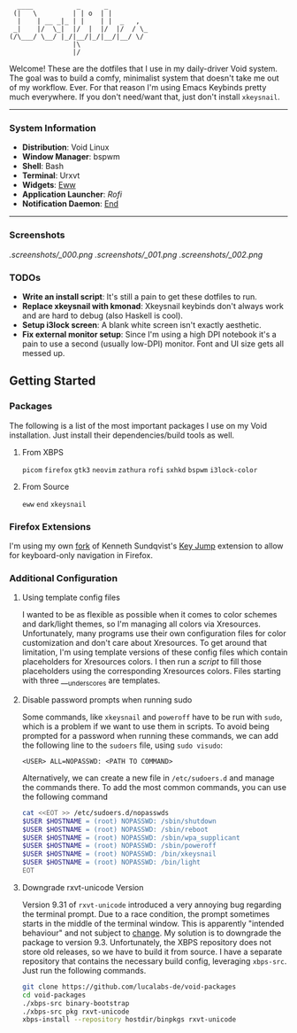 #+begin_src text
               ____           _      _
              (|   \         | | o  | |
               |    | __ _|_ | |    | |  _   ,
              _|    |/  \_|  |/  |  |/  |/  / \_
             (/\___/ \__/ |_/|__/|_/|__/|__/ \/
                             |\
                             |/
#+end_src


Welcome! These are the dotfiles that I use in my daily-driver Void system. The goal was to build a comfy, minimalist system that doesn't take me out of my workflow. Ever. For that reason I'm using Emacs Keybinds pretty much everywhere. If you don't need/want that, just don't install ~xkeysnail~.

------

*** System Information
- *Distribution*: Void Linux
- *Window Manager*: bspwm
- *Shell*: Bash
- *Terminal*: Urxvt
- *Widgets*: [[https://github.com/elkowar/eww][Eww]]
- *Application Launcher*: [[Rofi][Rofi]]
- *Notification Daemon*: [[https://github.com/lucalabs-de/end][End]]

--------

*** Screenshots
[[.screenshots/_000.png]]
[[.screenshots/_001.png]]
[[.screenshots/_002.png]]

*** TODOs
- *Write an install script*: It's still a pain to get these dotfiles to run. 
- *Replace xkeysnail with kmonad*: Xkeysnail keybinds don't always work and are hard to debug (also Haskell is cool).
- *Setup i3lock screen*: A blank white screen isn't exactly aesthetic.
- *Fix external monitor setup*: Since I'm using a high DPI notebook it's a pain to use a second (usually low-DPI) monitor. Font and UI size gets all messed up.

** Getting Started
*** Packages
The following is a list of the most important packages I use on my Void installation. Just install their dependencies/build tools as well.
**** From XBPS
~picom~ ~firefox~ ~gtk3~ ~neovim~ ~zathura~ ~rofi~ ~sxhkd~ ~bspwm~ ~i3lock-color~ 
**** From Source
~eww~ ~end~ ~xkeysnail~

*** Firefox Extensions
I'm using my own [[https://github.com/lucalabs-de/key-jump-browser-extension][fork]] of Kenneth Sundqvist's [[https://github.com/KennethSundqvist/key-jump-browser-extension][Key Jump]] extension to allow for keyboard-only navigation in Firefox.

*** Additional Configuration
**** Using template config files
I wanted to be as flexible as possible when it comes to color schemes and dark/light themes, so I'm managing all colors via Xresources. Unfortunately, many programs use their own configuration files for color customization and don't care about Xresources. To get around that limitation, I'm using template versions of these config files which contain placeholders for Xresources colors. I then run a [[.scripts/setup-configs][script]] to fill those placeholders using the corresponding Xresources colors. Files starting with three ___underscores are templates.
**** Disable password prompts when running sudo
Some commands, like ~xkeysnail~ and ~poweroff~ have to be run with ~sudo~, which is a problem if we want to use them in scripts. To avoid being prompted for a password when running these commands, we can add the following line to the ~sudoers~ file, using ~sudo visudo~:

#+begin_src
<USER> ALL=NOPASSWD: <PATH TO COMMAND>
#+end_src

Alternatively, we can create a new file in ~/etc/sudoers.d~ and manage the commands there. To add the most common commands, you can use the following command

#+begin_src bash
  cat <<EOT >> /etc/sudoers.d/nopasswds
  $USER $HOSTNAME = (root) NOPASSWD: /sbin/shutdown
  $USER $HOSTNAME = (root) NOPASSWD: /sbin/reboot
  $USER $HOSTNAME = (root) NOPASSWD: /sbin/wpa_supplicant
  $USER $HOSTNAME = (root) NOPASSWD: /sbin/poweroff
  $USER $HOSTNAME = (root) NOPASSWD: /bin/xkeysnail
  $USER $HOSTNAME = (root) NOPASSWD: /bin/light
  EOT
#+end_src
**** Downgrade rxvt-unicode Version
Version 9.31 of ~rxvt-unicode~ introduced a very annoying bug regarding the terminal prompt. Due to a race condition, the prompt sometimes starts in the middle of the terminal window. This is apparently "intended behaviour" and not subject to [[http://lists.schmorp.de/pipermail/rxvt-unicode/2023q2/002661.html][change]].
My solution is to downgrade the package to version 9.3. Unfortunately, the XBPS repository does not store old releases, so we have to build it from source. I have a separate repository that contains the necessary build config, leveraging ~xbps-src~. Just run the following commands.

#+begin_src bash
  git clone https://github.com/lucalabs-de/void-packages
  cd void-packages
  ./xbps-src binary-bootstrap
  ./xbps-src pkg rxvt-unicode
  xbps-install --repository hostdir/binpkgs rxvt-unicode 
#+end_src

